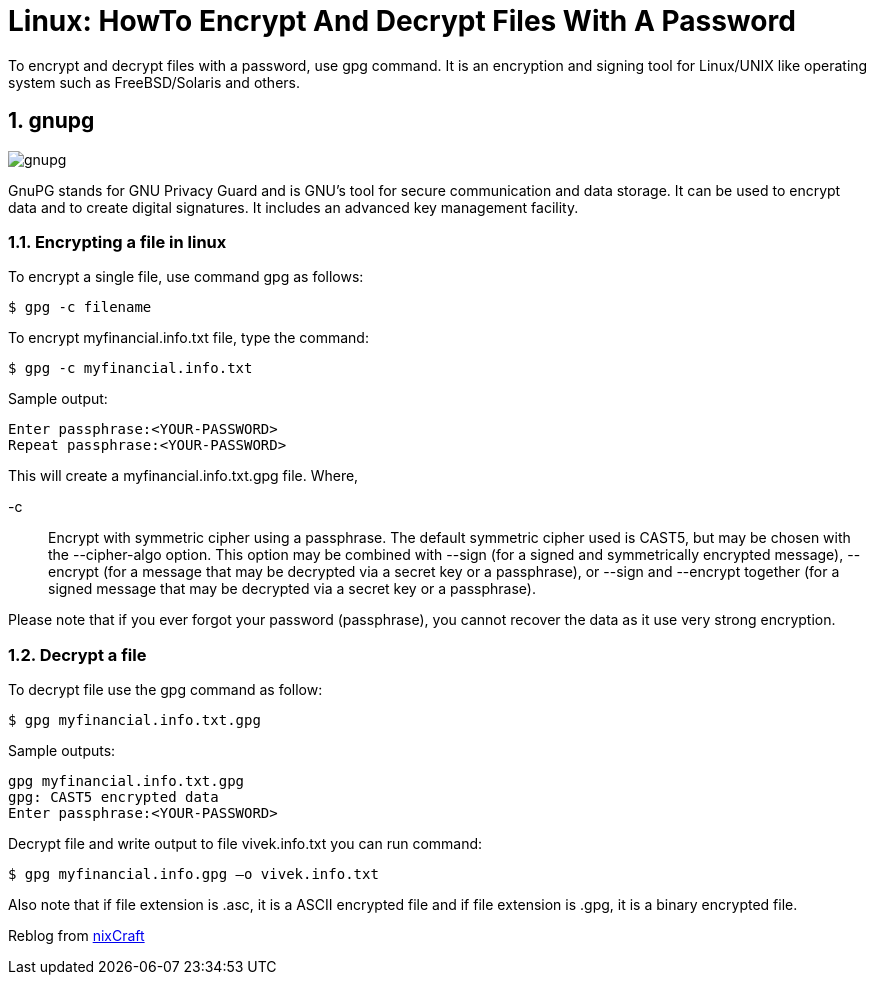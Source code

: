 = Linux: HowTo Encrypt And Decrypt Files With A Password
:hp-tags: linux, security

To encrypt and decrypt files with a password, use gpg command. It is an encryption and signing tool for Linux/UNIX like operating system such as FreeBSD/Solaris and others.

:numbered:

== gnupg

image::https://www.gnupg.org/share/logo-gnupg-light-purple-bg.png[gnupg]	

GnuPG stands for GNU Privacy Guard and is GNU's tool for secure communication and data storage. It can be used to encrypt data and to create digital signatures. It includes an advanced key management facility.

=== Encrypting a file in linux

To encrypt a single file, use command gpg as follows:

[source,bash]
----
$ gpg -c filename
----

To encrypt myfinancial.info.txt file, type the command:
[source,bash]
----
$ gpg -c myfinancial.info.txt
----

Sample output:
[source,bash]
----
Enter passphrase:<YOUR-PASSWORD>
Repeat passphrase:<YOUR-PASSWORD>
----

This will create a myfinancial.info.txt.gpg file. Where,

-c :: Encrypt with symmetric cipher using a passphrase. The default symmetric cipher used is CAST5, but may be chosen with the --cipher-algo option. This option may be combined with --sign (for a signed and symmetrically encrypted message), --encrypt (for a message that may be decrypted via a secret key or a passphrase), or --sign and --encrypt together (for a signed message that may be decrypted via a secret key or a passphrase).

Please note that if you ever forgot your password (passphrase), you cannot recover the data as it use very strong encryption.

=== Decrypt a file

To decrypt file use the gpg command as follow:
[source,bash]
----
$ gpg myfinancial.info.txt.gpg
----
Sample outputs:
[source,bash]
----
gpg myfinancial.info.txt.gpg
gpg: CAST5 encrypted data
Enter passphrase:<YOUR-PASSWORD>
----
Decrypt file and write output to file vivek.info.txt you can run command:
[source,bash]
----
$ gpg myfinancial.info.gpg –o vivek.info.txt
----
Also note that if file extension is .asc, it is a ASCII encrypted file and if file extension is .gpg, it is a binary encrypted file.

Reblog from link:http://www.cyberciti.biz/tips/linux-how-to-encrypt-and-decrypt-files-with-a-password.html[nixCraft]